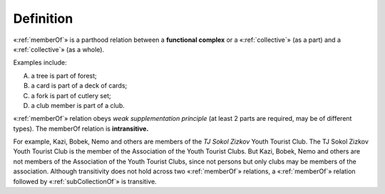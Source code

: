 Definition
----------

«:ref:`memberOf`» is a parthood relation between a **functional complex** or a «:ref:`collective`» (as a part) and a «:ref:`collective`» (as a whole).

Examples include:

A. a tree is part of forest;
B. a card is part of a deck of cards;
C. a fork is part of cutlery set;
D. a club member is part of a club.

«:ref:`memberOf`» relation obeys *weak supplementation principle* (at least 2 parts are required, may be of different types). The memberOf relation is **intransitive.**

For example, Kazi, Bobek, Nemo and others are members of the *TJ Sokol Zizkov* Youth Tourist Club. The TJ Sokol Zizkov Youth Tourist Club is the member of the Association of the Youth Tourist Clubs. But Kazi, Bobek, Nemo and others are not members of the Association of the Youth Tourist Clubs, since not persons but only clubs may be members of the association. Although transitivity does not hold across two «:ref:`memberOf`» relations, a «:ref:`memberOf`» relation followed by «:ref:`subCollectionOf`» is transitive.
